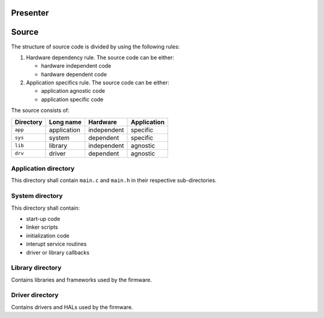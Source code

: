 
Presenter
=========

Source
======

The structure of source code is divided by using the following rules:

1. Hardware dependency rule. The source code can be either:

   - hardware independent code
   - hardware dependent code

2. Application specifics rule. The source code can be either:

   - application agnostic code
   - application specific code

The source consists of:

+------------------+------------------+------------------+------------------+
| Directory        | Long name        | Hardware         | Application      |
+==================+==================+==================+==================+
| ``app``          | application      | independent      | specific         |
+------------------+------------------+------------------+------------------+
| ``sys``          | system           | dependent        | specific         |
+------------------+------------------+------------------+------------------+
| ``lib``          | library          | independent      | agnostic         |
+------------------+------------------+------------------+------------------+
| ``drv``          | driver           | dependent        | agnostic         |
+------------------+------------------+------------------+------------------+

Application directory
---------------------

This directory shall contain ``main.c`` and ``main.h`` in their respective
sub-directories.

System directory
----------------

This directory shall contain:

- start-up code
- linker scripts
- initialization code
- interupt service routines
- driver or library callbacks

Library directory
-----------------

Contains libraries and frameworks used by the firmware.

Driver directory
----------------

Contains drivers and HALs used by the firmware.
